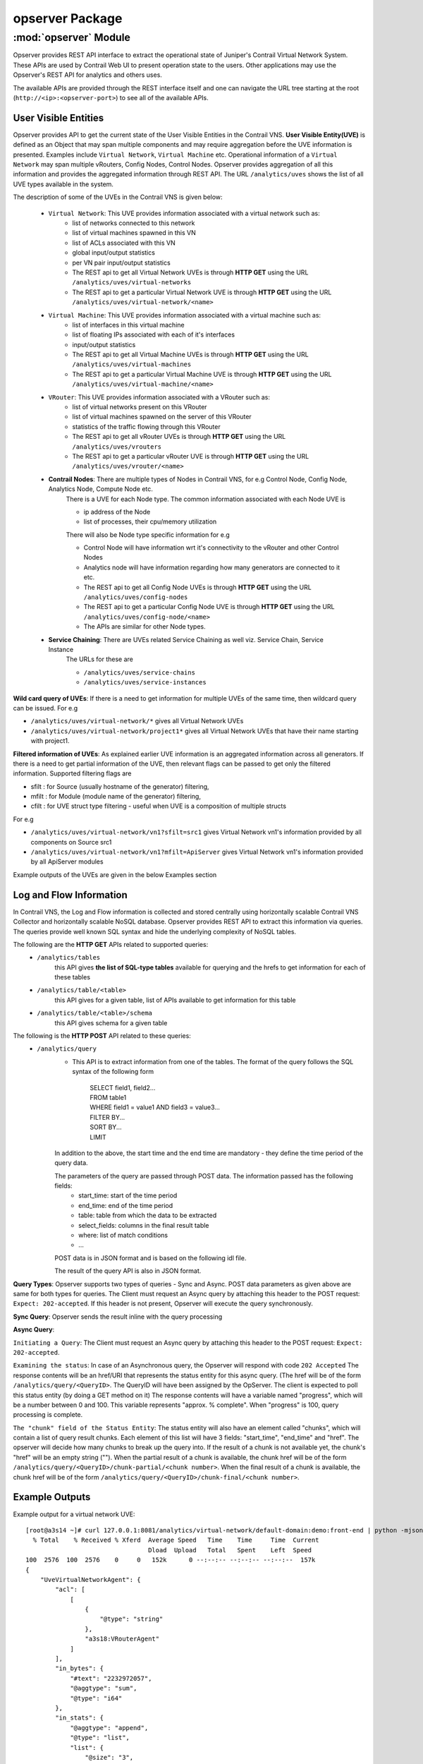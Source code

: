 opserver Package
================

:mod:`opserver` Module
----------------------
Opserver provides REST API interface to extract the operational state of
Juniper's Contrail Virtual Network System. These APIs are used by Contrail
Web UI to present operation state to the users. Other applications may use
the Opserver's REST API for analytics and others uses.

The available APIs are provided through the REST interface itself and one
can navigate the URL tree starting at the root (``http://<ip>:<opserver-port>``)
to see all of the available APIs.

User Visible Entities
^^^^^^^^^^^^^^^^^^^^^
Opserver provides API to get the
current state of the User Visible Entities in the Contrail VNS. **User Visible
Entity(UVE)** is defined as an Object that may span multiple components and may
require aggregation before the UVE information is presented. Examples include
``Virtual Network``, ``Virtual Machine`` etc. Operational information of a ``Virtual Network``
may span multiple vRouters, Config Nodes, Control Nodes. Opserver provides aggregation of
all this information and provides the aggregated information through REST API.
The URL ``/analytics/uves`` shows the list of all UVE types available in the system.

The description of some of the UVEs in the Contrail VNS is given below:

    * ``Virtual Network``: This UVE provides information associated with a virtual network such as:
        - list of networks connected to this network
        - list of virtual machines spawned in this VN
        - list of ACLs associated with this VN
        - global input/output statistics
        - per VN pair input/output statistics

        - The REST api to get all Virtual Network UVEs is through **HTTP GET** using the URL ``/analytics/uves/virtual-networks``
        - The REST api to get a particular Virtual Network UVE is through **HTTP GET** using the URL ``/analytics/uves/virtual-network/<name>``
    * ``Virtual Machine``: This UVE provides information associated with a virtual machine such as:
        - list of interfaces in this virtual machine
        - list of floating IPs associated with each of it's interfaces
        - input/output statistics

        - The REST api to get all Virtual Machine UVEs is through **HTTP GET** using the URL ``/analytics/uves/virtual-machines``
        - The REST api to get a particular Virtual Machine UVE is through **HTTP GET** using the URL ``/analytics/uves/virtual-machine/<name>``
    * ``VRouter``: This UVE provides information associated with a VRouter such as:
        - list of virtual networks present on this VRouter
        - list of virtual machines spawned on the server of this VRouter
        - statistics of the traffic flowing through this VRouter

        - The REST api to get all vRouter UVEs is through **HTTP GET** using the URL ``/analytics/uves/vrouters``
        - The REST api to get a particular vRouter UVE is through **HTTP GET** using the URL ``/analytics/uves/vrouter/<name>``
    * **Contrail Nodes**: There are multiple types of Nodes in Contrail VNS, for e.g Control Node, Config Node, Analytics Node, Compute Node etc.
        There is a UVE for each Node type. The common information associated with each Node UVE is

        - ip address of the Node
        - list of processes, their cpu/memory utilization
        There will also be Node type specific information for e.g

        - Control Node will have information wrt it's connectivity to the vRouter and other Control Nodes
        - Analytics node will have information regarding how many generators are connected to it etc.

        - The REST api to get all Config Node UVEs is through **HTTP GET** using the URL ``/analytics/uves/config-nodes``
        - The REST api to get a particular Config Node UVE is through **HTTP GET** using the URL ``/analytics/uves/config-node/<name>``
        - The APIs are similar for other Node types.
    * **Service Chaining**: There are UVEs related Service Chaining as well viz. Service Chain, Service Instance
        The URLs for these are

        - ``/analytics/uves/service-chains``
        - ``/analytics/uves/service-instances``

**Wild card query of UVEs**: If there is a need to get information for multiple UVEs of the same time, then wildcard query can be issued.
For e.g

- ``/analytics/uves/virtual-network/*`` gives all Virtual Network UVEs
- ``/analytics/uves/virtual-network/project1*`` gives all Virtual Network UVEs that have their name starting with project1.

**Filtered information of UVEs**: As explained earlier UVE information is an aggregated information across all generators. If there is
a need to get partial information of the UVE, then relevant flags can be passed to get only the filtered information.
Supported filtering flags are

- sfilt : for Source (usually hostname of the generator) filtering, 
- mfilt : for Module (module name of the generator) filtering, 
- cfilt : for UVE struct type filtering - useful when UVE is a composition of multiple structs 
For e.g

- ``/analytics/uves/virtual-network/vn1?sfilt=src1`` gives Virtual Network vn1's information provided by all components on Source src1
- ``/analytics/uves/virtual-network/vn1?mfilt=ApiServer`` gives Virtual Network vn1's information provided by all ApiServer modules

Example outputs of the UVEs are given in the below Examples section

Log and Flow Information
^^^^^^^^^^^^^^^^^^^^^^^^
In Contrail VNS, the Log and Flow information is collected and stored centrally
using horizontally scalable Contrail VNS Collector and horizontally scalable
NoSQL database. Opserver provides REST API to extract this information via
queries. The queries provide well known SQL syntax and hide the underlying
complexity of NoSQL tables.

The following are the **HTTP GET** APIs related to supported queries:
    * ``/analytics/tables``
        this API gives **the list of SQL-type tables** available for querying and the hrefs to get information for each of these tables
    * ``/analytics/table/<table>``
        this API gives for a given table, list of APIs available to get information for this table
    * ``/analytics/table/<table>/schema``
        this API gives schema for a given table

The following is the **HTTP POST** API related to these queries:
    * ``/analytics/query``
        * This API is to extract information from one of the tables. The format of the query follows the SQL syntax of the following form

            | SELECT field1, field2...
            | FROM table1
            | WHERE field1 = value1 AND field3 = value3...
            | FILTER BY...
            | SORT BY...
            | LIMIT 

        In addition to the above, the start time and the end time are mandatory - they define the time period of the query data.

        The parameters of the query are passed through POST data. The information passed has the following fields:
            - start_time: start of the time period
            - end_time: end of the time period
            - table: table from which the data to be extracted
            - select_fields: columns in the final result table
            - where: list of match conditions
            - ...

        POST data is in JSON format and is based on the following idl file.

        .. include:: ../../query_engine/query_rest.idl
           :literal:

        The result of the query API is also in JSON format.

**Query Types**:
Opserver supports two types of queries - Sync and Async.
POST data parameters as given above are same for both types for queries.
The Client must request an Async query by attaching this header to the POST request: ``Expect: 202-accepted``.
If this header is not present, Opserver will execute the query synchronously.

**Sync Query**: Opserver sends the result inline with the query processing

**Async Query**:

``Initiating a Query``: The Client must request an Async query by attaching this header to the POST request: ``Expect: 202-accepted``.

``Examining the status``: In case of an Asynchronous query, the Opserver will respond with code ``202 Accepted``
The response contents will be an href/URI that represents the status entity for this async query.
(The href will be of the form ``/analytics/query/<QueryID>``. The QueryID will have been assigned by the OpServer.
The client is expected to poll this status entity (by doing a GET method on it)
The response contents will have a variable named "progress", which will be a number between 0 and 100.
This variable represents "approx. % complete". When "progress" is 100, query processing is complete.

``The "chunk" field of the Status Entity``:
The status entity will also have an element called "chunks", which will contain a list of query result chunks.
Each element of this list will have 3 fields: "start_time", "end_time" and "href".
The opserver will decide how many chunks to break up the query into.
If the result of a chunk is not available yet, the chunk's "href" will be an empty string ("").
When the partial result of a chunk is available, the chunk href will be of the form ``/analytics/query/<QueryID>/chunk-partial/<chunk number>``.
When the final result of a chunk is available, the chunk href will be of the form ``/analytics/query/<QueryID>/chunk-final/<chunk number>``.

Example Outputs
^^^^^^^^^^^^^^^

Example output for a virtual network UVE::

    [root@a3s14 ~]# curl 127.0.0.1:8081/analytics/virtual-network/default-domain:demo:front-end | python -mjson.tool
      % Total    % Received % Xferd  Average Speed   Time    Time     Time  Current
                                     Dload  Upload   Total   Spent    Left  Speed
    100  2576  100  2576    0     0   152k      0 --:--:-- --:--:-- --:--:--  157k
    {
        "UveVirtualNetworkAgent": {
            "acl": [
                [
                    {
                        "@type": "string"
                    }, 
                    "a3s18:VRouterAgent"
                ]
            ], 
            "in_bytes": {
                "#text": "2232972057", 
                "@aggtype": "sum",
                "@type": "i64"
            }, 
            "in_stats": {
                "@aggtype": "append", 
                "@type": "list", 
                "list": {
                    "@size": "3", 
                    "@type": "struct", 
                    "UveInterVnStats": [
                        {
                            "bytes": {
                                "#text": "2114516371", 
                                "@type": "i64"
                            }, 
                            "other_vn": {
                                "#text": "default-domain:demo:back-end", 
                                "@aggtype": "listkey", 
                                "@type": "string"
                            }, 
                            "tpkts": {
                                "#text": "5122001", 
                                "@type": "i64"
                            }
                        }, 
                        {
                            "bytes": {
                                "#text": "1152123", 
                                "@type": "i64"
                            }, 
                            "other_vn": {
                                "#text": "__FABRIC__", 
                                "@aggtype": "listkey", 
                                "@type": "string"
                            }, 
                            "tpkts": {
                                "#text": "11323", 
                                "@type": "i64"
                            }
                        }, 
                        {
                            "bytes": {
                                "#text": "8192", 
                                "@type": "i64"
                            }, 
                            "other_vn": {
                                "#text": "default-domain:demo:front-end", 
                                "@aggtype": "listkey", 
                                "@type": "string"
                            }, 
                            "tpkts": {
                                "#text": "50", 
                                "@type": "i64"
                            }
                        }
                    ]
                }
            }, 
            "in_tpkts": {
                "#text": "5156342", 
                "@aggtype": "sum",
                "@type": "i64"
            }, 
            "interface_list": {
                "@aggtype": "union", 
                "@type": "list", 
                "list": {
                    "@size": "1", 
                    "@type": "string", 
                    "element": [
                        "tap2158f77c-ec"
                    ]
                }
            }, 
            "out_bytes": {
                "#text": "2187615961", 
                "@aggtype": "sum",
                "@type": "i64"
            }, 
            "out_stats": {
                "@aggtype": "append", 
                "@type": "list", 
                "list": {
                    "@size": "4", 
                    "@type": "struct", 
                    "UveInterVnStats": [
                        {
                            "bytes": {
                                "#text": "2159083215", 
                                "@type": "i64"
                            }, 
                            "other_vn": {
                                "#text": "default-domain:demo:back-end", 
                                "@aggtype": "listkey", 
                                "@type": "string"
                            }, 
                            "tpkts": {
                                "#text": "5143693", 
                                "@type": "i64"
                            }
                        }, 
                        {
                            "bytes": {
                                "#text": "1603041", 
                                "@type": "i64"
                            }, 
                            "other_vn": {
                                "#text": "__FABRIC__", 
                                "@aggtype": "listkey", 
                                "@type": "string"
                            }, 
                            "tpkts": {
                                "#text": "9595", 
                                "@type": "i64"
                            }
                        }, 
                        {
                            "bytes": {
                                "#text": "24608", 
                                "@type": "i64"
                            }, 
                            "other_vn": {
                                "#text": "__UNKNOWN__", 
                                "@aggtype": "listkey", 
                                "@type": "string"
                            }, 
                            "tpkts": {
                                "#text": "408", 
                                "@type": "i64"
                            }
                        }, 
                        {
                            "bytes": {
                                "#text": "8192", 
                                "@type": "i64"
                            }, 
                            "other_vn": {
                                "#text": "default-domain:demo:front-end", 
                                "@aggtype": "listkey", 
                                "@type": "string"
                            }, 
                            "tpkts": {
                                "#text": "50", 
                                "@type": "i64"
                            }
                        }
                    ]
                }
            }, 
            "out_tpkts": {
                "#text": "5134830", 
                "@aggtype": "sum",
                "@type": "i64"
            }, 
            "virtualmachine_list": {
                "@aggtype": "union", 
                "@type": "list", 
                "list": {
                    "@size": "1", 
                    "@type": "string", 
                    "element": [
                        "dd09f8c3-32a8-456f-b8cc-fab15189f50f"
                    ]
                }
            }
        }, 
        "UveVirtualNetworkConfig": {
            "connected_networks": {
                "@aggtype": "union", 
                "@type": "list", 
                "list": {
                    "@size": "1", 
                    "@type": "string", 
                    "element": [
                        "default-domain:demo:back-end"
                    ]
                }
            }, 
            "routing_instance_list": {
                "@aggtype": "union", 
                "@type": "list", 
                "list": {
                    "@size": "1", 
                    "@type": "string", 
                    "element": [
                        "front-end"
                    ]
                }
            }, 
            "total_acl_rules": [
                [
                    {
                        "#text": "3", 
                        "@type": "i32"
                    }, 
                    ":", 
                    "a3s14:Schema"
                ]
            ]
        }
    }
    
Example output for a virtual machine UVE::
    
    [root@a3s14 ~]# curl 127.0.0.1:8081/analytics/virtual-machine/f38eb47e-63d2-4b39-80de-8fe68e6af1e4 | python -mjson.tool
      % Total    % Received % Xferd  Average Speed   Time    Time     Time  Current
                                     Dload  Upload   Total   Spent    Left  Speed
    100   736  100   736    0     0   160k      0 --:--:-- --:--:-- --:--:--  179k
    {
        "UveVirtualMachineAgent": {
            "interface_list": [
                [
                    {
                        "@type": "list", 
                        "list": {
                            "@size": "1", 
                            "@type": "struct", 
                            "VmInterfaceAgent": [
                                {
                                    "in_bytes": {
                                        "#text": "2188895907", 
                                        "@aggtype": "sum",
                                        "@type": "i64"
                                    }, 
                                    "in_pkts": {
                                        "#text": "5130901", 
                                        "@aggtype": "sum",
                                        "@type": "i64"
                                    }, 
                                    "ip_address": {
                                        "#text": "192.168.2.253", 
                                        "@type": "string"
                                    }, 
                                    "name": {
                                        "#text": "f38eb47e-63d2-4b39-80de-8fe68e6af1e4:ccb085a0-c994-4034-be0f-6fd5ad08ce83", 
                                        "@type": "string"
                                    }, 
                                    "out_bytes": {
                                        "#text": "2201821626", 
                                        "@aggtype": "sum",
                                        "@type": "i64"
                                    }, 
                                    "out_pkts": {
                                        "#text": "5153526", 
                                        "@aggtype": "sum",
                                        "@type": "i64"
                                    }, 
                                    "virtual_network": {
                                        "#text": "default-domain:demo:back-end", 
                                        "@aggtype": "listkey", 
                                        "@type": "string"
                                    }
                                }
                            ]
                        }
                    }, 
                    "a3s19:VRouterAgent"
                ]
            ]
        }
    }
    
Example output for a vrouter UVE::
    
    [root@a3s14 ~]# curl 127.0.0.1:8081/analytics/vrouter/a3s18 | python -mjson.tool
      % Total    % Received % Xferd  Average Speed   Time    Time     Time  Current
                                     Dload  Upload   Total   Spent    Left  Speed
    100   706  100   706    0     0   142k      0 --:--:-- --:--:-- --:--:--  172k
    {
        "VrouterAgent": {
            "collector": [
                [
                    {
                        "#text": "10.84.17.1", 
                        "@type": "string"
                    }, 
                    "a3s18:VRouterAgent"
                ]
            ], 
            "connected_networks": [
                [
                    {
                        "@type": "list", 
                        "list": {
                            "@size": "1", 
                            "@type": "string", 
                            "element": [
                                "default-domain:demo:front-end"
                            ]
                        }
                    }, 
                    "a3s18:VRouterAgent"
                ]
            ], 
            "interface_list": [
                [
                    {
                        "@type": "list", 
                        "list": {
                            "@size": "1", 
                            "@type": "string", 
                            "element": [
                                "tap2158f77c-ec"
                            ]
                        }
                    }, 
                    "a3s18:VRouterAgent"
                ]
            ], 
            "virtual_machine_list": [
                [
                    {
                        "@type": "list", 
                        "list": {
                            "@size": "1", 
                            "@type": "string", 
                            "element": [
                                "dd09f8c3-32a8-456f-b8cc-fab15189f50f"
                            ]
                        }
                    }, 
                    "a3s18:VRouterAgent"
                ]
            ], 
            "xmpp_peer_list": [
                [
                    {
                        "@type": "list", 
                        "list": {
                            "@size": "2", 
                            "@type": "string", 
                            "element": [
                                "10.84.17.2", 
                                "10.84.17.3"
                            ]
                        }
                    }, 
                    "a3s18:VRouterAgent"
                ]
            ]
        }
    }

Examples of queries related to the VNS log and flow data::

    [root@a3s14 ~]# curl 127.0.0.1:8081/analytics/tables | python -mjson.tool
      % Total    % Received % Xferd  Average Speed   Time    Time     Time  Current
                                     Dload  Upload   Total   Spent    Left  Speed
    100   846  100   846    0     0   509k      0 --:--:-- --:--:-- --:--:--  826k
    [
        {
            "href": "http://127.0.0.1:8081/analytics/table/MessageTable", 
            "name": "MessageTable"
        }, 
        {
            "href": "http://127.0.0.1:8081/analytics/table/ObjectVNTable", 
            "name": "ObjectVNTable"
        }, 
        {
            "href": "http://127.0.0.1:8081/analytics/table/ObjectVMTable", 
            "name": "ObjectVMTable"
        }, 
        {
            "href": "http://127.0.0.1:8081/analytics/table/ObjectVRouter", 
            "name": "ObjectVRouter"
        }, 
        {
            "href": "http://127.0.0.1:8081/analytics/table/ObjectBgpPeer", 
            "name": "ObjectBgpPeer"
        }, 
        {
            "href": "http://127.0.0.1:8081/analytics/table/ObjectRoutingInstance", 
            "name": "ObjectRoutingInstance"
        }, 
        {
            "href": "http://127.0.0.1:8081/analytics/table/ObjectXmppConnection", 
            "name": "ObjectXmppConnection"
        }, 
        {
            "href": "http://127.0.0.1:8081/analytics/table/FlowRecordTable", 
            "name": "FlowRecordTable"
        }, 
        {
            "href": "http://127.0.0.1:8081/analytics/table/FlowSeriesTable", 
            "name": "FlowSeriesTable"
        }
    ]
    [root@a3s14 ~]# curl 127.0.0.1:8081/analytics/table/MessageTable | python -mjson.tool
      % Total    % Received % Xferd  Average Speed   Time    Time     Time  Current
                                     Dload  Upload   Total   Spent    Left  Speed
    100   192  100   192    0     0   102k      0 --:--:-- --:--:-- --:--:--  187k
    [
        {
            "href": "http://127.0.0.1:8081/analytics/table/MessageTable/schema", 
            "name": "schema"
        }, 
        {
            "href": "http://127.0.0.1:8081/analytics/table/MessageTable/column-values", 
            "name": "column-values"
        }
    ]
    [root@a3s14 ~]# curl 127.0.0.1:8081/analytics/table/MessageTable/schema | python -mjson.tool
      % Total    % Received % Xferd  Average Speed   Time    Time     Time  Current
                                     Dload  Upload   Total   Spent    Left  Speed
    100   630  100   630    0     0   275k      0 --:--:-- --:--:-- --:--:--  307k
    {
        "columns": [
            {
                "datatype": "int", 
                "index": "False", 
                "name": "MessageTS"
            }, 
            {
                "datatype": "string", 
                "index": "True", 
                "name": "Source"
            }, 
            {
                "datatype": "string", 
                "index": "True", 
                "name": "ModuleId"
            }, 
            {
                "datatype": "string", 
                "index": "True", 
                "name": "Category"
            }, 
            {
                "datatype": "int", 
                "index": "True", 
                "name": "Level"
            }, 
            {
                "datatype": "int", 
                "index": "False", 
                "name": "Type"
            }, 
            {
                "datatype": "string", 
                "index": "True", 
                "name": "Messagetype"
            }, 
            {
                "datatype": "int", 
                "index": "False", 
                "name": "SequenceNum"
            }, 
            {
                "datatype": "string", 
                "index": "False", 
                "name": "Context"
            }, 
            {
                "datatype": "string", 
                "index": "False", 
                "name": "Xmlmessage"
            }
        ], 
        "type": "LOG"
    }

Example of a query into message table::

    [root@a3s14 ~]# cat filename 
    {"sort": 1, "start_time": 1366841256508546, "sort_fields": ["MessageTS"], "filter": [{"name": "Type", "value": "1", "op": 1}], "end_time": 1366841856508560, "select_fields": ["MessageTS", "Source", "ModuleId", "Category", "Messagetype", "SequenceNum", "Xmlmessage", "Type"], "table": "MessageTable", "where": [[{"name": "ModuleId", "value": "ControlNode", "op": 1}, {"name": "Messagetype", "value": "BgpPeerMessageLog", "op": 1}]]}
    [root@a3s14 ~]# 
    [root@a3s14 ~]# 
    [root@a3s14 ~]# curl -X POST --data @filename 127.0.0.1:8081/analytics/query --header "Content-Type:application/json" | python -mjson.tool
      % Total    % Received % Xferd  Average Speed   Time    Time     Time  Current
                                     Dload  Upload   Total   Spent    Left  Speed
    100  183k  100  183k  100   431  1282k   3021 --:--:-- --:--:-- --:--:-- 1288k
    {
        "value": [
            {
                "Category": "BGP", 
                "MessageTS": 1366841263859397, 
                "Messagetype": "BgpPeerMessageLog", 
                "ModuleId": "ControlNode", 
                "SequenceNum": 130991, 
                "Source": "a3s16", 
                "Type": 1, 
                "Xmlmessage": "<BgpPeerMessageLog type=\"sandesh\"><PeerType type=\"string\" identifier=\"1\">Bgp</PeerType><str2 type=\"string\" identifier=\"2\">Peer</str2><Peer type=\"string\" identifier=\"3\">10.84.11.252</Peer><Direction type=\"string\" identifier=\"4\">&gt;</Direction><Message type=\"string\" identifier=\"5\">Send Keepalive 19 bytes</Message><file type=\"string\" identifier=\"-32768\">src/bgp/bgp_peer.cc</file><line type=\"i32\" identifier=\"-32767\">494</line></BgpPeerMessageLog>"
            }, 
            {
                "Category": "BGP", 
                "MessageTS": 1366841263859499, 
                "Messagetype": "BgpPeerMessageLog", 
                "ModuleId": "ControlNode", 
                "SequenceNum": 130992, 
                "Source": "a3s16", 
                "Type": 1, 
                "Xmlmessage": "<BgpPeerMessageLog type=\"sandesh\"><PeerType type=\"string\" identifier=\"1\">Bgp</PeerType><str2 type=\"string\" identifier=\"2\">Peer</str2><Peer type=\"string\" identifier=\"3\">10.84.11.252</Peer><Direction type=\"string\" identifier=\"4\">:</Direction><Message type=\"string\" identifier=\"5\">Initiating close process</Message><file type=\"string\" identifier=\"-32768\">src/bgp/bgp_peer_close.cc</file><line type=\"i32\" identifier=\"-32767\">260</line></BgpPeerMessageLog>"
            }, 
            {
                "Category": "BGP", 
                "MessageTS": 1366841263859742, 
                "Messagetype": "BgpPeerMessageLog", 
                "ModuleId": "ControlNode", 
                "SequenceNum": 130993, 
                "Source": "a3s16", 
                "Type": 1, 
                "Xmlmessage": "<BgpPeerMessageLog type=\"sandesh\"><PeerType type=\"string\" identifier=\"1\">Bgp</PeerType><str2 type=\"string\" identifier=\"2\">Peer</str2><Peer type=\"string\" identifier=\"3\">10.84.11.252</Peer><Direction type=\"string\" identifier=\"4\">:</Direction><Message type=\"string\" identifier=\"5\">Unregister peer from all tables</Message><file type=\"string\" identifier=\"-32768\">src/bgp/bgp_peer_membership.cc</file><line type=\"i32\" identifier=\"-32767\">647</line></BgpPeerMessageLog>"
            }, 
            {
                "Category": "BGP", 
                "MessageTS": 1366841263859821, 
                "Messagetype": "BgpPeerMessageLog", 
                "ModuleId": "ControlNode", 
                "SequenceNum": 130994, 
                "Source": "a3s16", 
                "Type": 1, 
                "Xmlmessage": "<BgpPeerMessageLog type=\"sandesh\"><PeerType type=\"string\" identifier=\"1\">Bgp</PeerType><str2 type=\"string\" identifier=\"2\">Peer</str2><Peer type=\"string\" identifier=\"3\">10.84.11.252</Peer><Direction type=\"string\" identifier=\"4\">:</Direction><Message type=\"string\" identifier=\"5\">Close process is complete</Message><file type=\"string\" identifier=\"-32768\">src/bgp/bgp_peer_close.cc</file><line type=\"i32\" identifier=\"-32767\">162</line></BgpPeerMessageLog>"
            }, 
            ...
    
